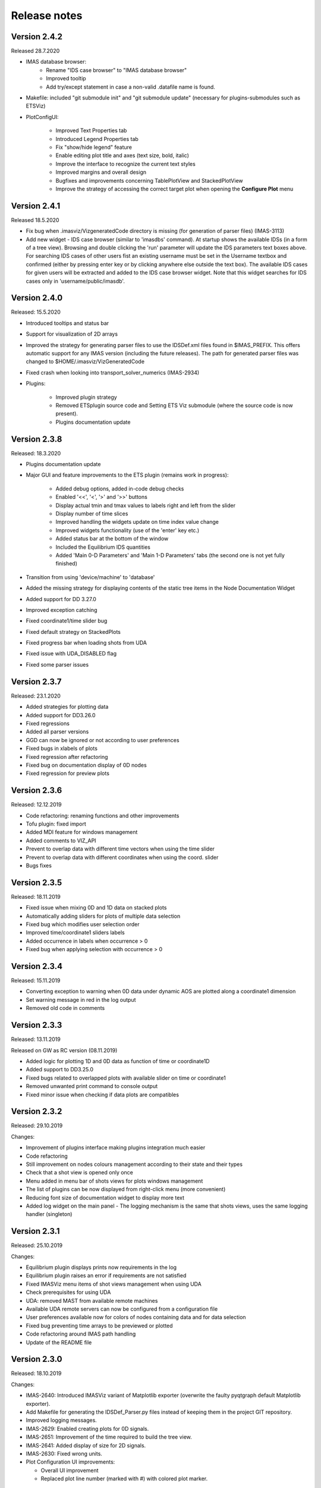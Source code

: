 .. _IMASViz_release_notes:

.. My notes:
.. use >>> git log --oneline -b master
.. git log $from_commit..$to_commit --pretty=oneline | wc -l
.. git diff --stat $from_commit $to_commit -- . ':!*enerated*' ':!*.xml'

.. from_commit = d25c4b8bddf
.. to_commit = d9253fedf12d63761299a61c6930bc77f0d9b90c

=============
Release notes
=============

-------------
Version 2.4.2
-------------

Released 28.7.2020

- IMAS database browser:
    - Rename "IDS case browser" to "IMAS database browser"
    - Improved tooltip
    - Add try/except statement in case a non-valid .datafile name is found.

- Makefile: included "git submodule init" and "git submodule update"
  (necessary for plugins-submodules such as ETSViz)
- PlotConfigUI:

    - Improved Text Properties tab
    - Introduced Legend Properties tab
    - Fix "show/hide legend" feature
    - Enable editing plot title and axes (text size, bold, italic)
    - Improve the interface to recognize the current text styles
    - Improved margins and overall design
    - Bugfixes and improvements concerning TablePlotView and StackedPlotView
    - Improve the strategy of accessing the correct target plot when
      opening the **Configure Plot** menu

-------------
Version 2.4.1
-------------

Released 18.5.2020

- Fix bug when .imasviz/VizgeneratedCode directory is missing
  (for generation of parser files) (IMAS-3113)
- Add new widget - IDS case browser (similar to 'imasdbs' command). At startup
  shows the available IDSs (in a form of a tree view). Browsing and double
  clicking the 'run' parameter will update the IDS parameters text boxes above.
  For searching IDS cases of other users fist an existing username must be
  set in the Username textbox and confirmed (either by pressing enter key or
  by clicking anywhere else outside the text box). The available IDS cases for
  given users will be extracted and added to the IDS case browser widget.
  Note that this widget searches for IDS cases only in 'username/public/imasdb'.

-------------
Version 2.4.0
-------------

Released: 15.5.2020

- Introduced tooltips and status bar
- Support for visualization of 2D arrays
- Improved the strategy for generating parser files to use the IDSDef.xml
  files found in $IMAS_PREFIX. This offers automatic support for any IMAS
  version (including the future releases). The path for generated parser files
  was changed to $HOME/.imasviz/VizGeneratedCode
- Fixed crash when looking into transport_solver_numerics (IMAS-2934)
- Plugins:

    - Improved plugin strategy
    - Removed ETSplugin source code and Setting ETS Viz submodule
      (where the source code is now present).
    - Plugins documentation update

-------------
Version 2.3.8
-------------

Released: 18.3.2020

- Plugins documentation update
- Major GUI and feature improvements to the ETS plugin (remains work in progress):

    - Added debug options, added in-code debug checks
    - Enabled '<<', '<', '>' and '>>' buttons
    - Display actual tmin and tmax values to labels right and left from the slider
    - Display number of time slices
    - Improved handling the widgets update on time index value change
    - Improved widgets functionality (use of the 'enter' key etc.)
    - Added status bar at the bottom of the window
    - Included  the Equilibrium IDS quantities
    - Added 'Main 0-D Parameters' and 'Main 1-D Parameters' tabs (the second one
      is not yet fully finished)

- Transition from using 'device/machine' to 'database'
- Added the missing strategy for displaying contents of the static tree items
  in the Node Documentation Widget
- Added support for DD 3.27.0
- Improved exception catching
- Fixed coordinate1/time slider bug
- Fixed default strategy on StackedPlots
- Fixed progress bar when loading shots from UDA
- Fixed issue with UDA_DISABLED flag
- Fixed some parser issues

-------------
Version 2.3.7
-------------

Released: 23.1.2020

- Added strategies for plotting data
- Added support for DD3.26.0
- Fixed regressions
- Added all parser versions
- GGD can now be ignored or not according to user preferences
- Fixed bugs in xlabels of plots
- Fixed regression after refactoring
- Fixed bug on documentation display of 0D nodes
- Fixed regression for preview plots

-------------
Version 2.3.6
-------------

Released: 12.12.2019

- Code refactoring: renaming functions and other improvements
- Tofu plugin: fixed import
- Added MDI feature for windows management
- Added comments to VIZ_API
- Prevent to overlap data with different time vectors when using the time slider
- Prevent to overlap data with different coordinates when using the coord. slider
- Bugs fixes

-------------
Version 2.3.5
-------------

Released: 18.11.2019

- Fixed issue when mixing 0D and 1D data on stacked plots
- Automatically adding sliders for plots of multiple data selection
- Fixed bug which modifies user selection order
- Improved time/coordinate1 sliders labels
- Added occurrence in labels when occurrence > 0
- Fixed bug when applying selection with occurrence > 0

-------------
Version 2.3.4
-------------

Released: 15.11.2019

- Converting exception to warning when 0D data under dynamic AOS are plotted
  along a coordinate1 dimension
- Set warning message in red in the log output
- Removed old code in comments

-------------
Version 2.3.3
-------------

Released: 13.11.2019

Released on GW as RC version (08.11.2019)

- Added logic for plotting 1D and 0D data as function of time or coordinate1D
- Added support to DD3.25.0
- Fixed bugs related to overlapped plots with available slider on time or coordinate1
- Removed unwanted print command to console output
- Fixed minor issue when checking if data plots are compatibles

-------------
Version 2.3.2
-------------

Released: 29.10.2019

Changes:

- Improvement of plugins interface making plugins integration much easier
- Code refactoring
- Still improvement on nodes colours management according to their state and their types
- Check that a shot view is opened only once
- Menu added in menu bar of shots views for plots windows management
- The list of plugins can be now displayed from right-click menu (more convenient)
- Reducing font size of documentation widget to display more text
- Added log widget on the main panel - The logging mechanism is the same that shots views, uses the same logging handler (singleton)

-------------
Version 2.3.1
-------------

Released: 25.10.2019

Changes:

- Equilibrium plugin displays prints now requirements in the log
- Equilibrium plugin raises an error if requirements are not satisfied
- Fixed IMASViz menu items of shot views management when using UDA
- Check prerequisites for using UDA
- UDA: removed MAST from available remote machines
- Available UDA remote servers can now be configured from a configuration file
- User preferences available now for colors of nodes containing data and for data selection
- Fixed bug preventing time arrays to be previewed or plotted
- Code refactoring around IMAS path handling
- Update of the README file

-------------
Version 2.3.0
-------------

Released: 18.10.2019

Changes:

- IMAS-2640: Introduced IMASViz variant of Matplotlib exporter (overwrite the
  faulty pyqtgraph default Matplotlib exporter).
- Add Makefile for generating the IDSDef_Parser.py files instead of keeping them
  in the project GIT repository.
- Improved logging messages.
- IMAS-2629: Enabled creating plots for 0D signals.
- IMAS-2651: Improvement of the time required to build the tree view.
- IMAS-2641: Added display of size for 2D signals.
- IMAS-2630: Fixed wrong units.
- Plot Configuration UI improvements:

  - Overall UI improvement
  - Replaced plot line number (marked with #) with colored plot marker.

-------------
Version 2.2.5
-------------

Released: 3.9.2019

Changes:

- Add support for IMAS versions 3.24.0
- Patches for the generation of IDSDef_XMLParser.py files.
- **Documentation Widget** fix related to 'Contents' component.
- Optimization of the display of the node/signal contents in the
  **Documentation Widget**.
- Fixed bug when clicking twice on the root node resulted in a crash
- Additional checks while plotting added (disabled mixing plots of quantities
  with different units).
- Added a new command for displaying current selection as IMAS paths.
- Added time unit label for the time slider value in plots as a function of
  coordinate1.

-------------
Version 2.2.4
-------------

Released: 1.8.2019

Changes:

- Minor code improvements and fixes.

-------------
Version 2.2.3
-------------

Released: 30.7.2019

Changes:

- Improved customization of legend labels in the plot configuration UI.
- IMAS-2475: Fixed display of multi-line strings (e.g. ids_properties.comment).

-------------
Version 2.2.2
-------------

Released: 5.7.2019

Changes:

- Add support for IMAS versions 3.23.3
- Improved data handling and checks for the signal paths and occurrences.

----------------------
Versions 2.1.0 - 2.2.1
----------------------

Released: 2.7.2019

Changes:

- Add support for IMAS versions 3.22.0, 3.23.1, 3.23.2
- Improvements for the features:
  - Export IDS,
  - 1D plotting,
  - UDA,
  - plot legend labels (in case when using UDA)
- Introduce development of standalone UI plugins (using QtDesigner) in a way
  that they can be also embedded within IMASViz (HowTo documentation included)
- Addition of SOLPS plugin (suitable for reading Edge Profiles IDSs written by
  SOLPS-ITER)
- Patch for handling Core Profiles IDS profiled_1d array
- Work done tickets:

  - IMAS-2387: Changed string on IMASviz display from 'IMAS database name' to
    'TOKAMAK'.
  - IMAS-2404: Highlight/Enable only populated IDSs in the IMAS tree.

-------------
Version 2.0.0
-------------

Released: 4.2.2019

Changes:

- **Full GUI migration from wxPython and wxmPlot to PyQt and pyqtgraph Python**
  **libraries** (including Equilibrium overview plugin)
- Basic plot feature performance improved greatly.
  Quick comparison for plotting 17 plots to a single panel using default
  plotting options:
  - wxPython IMASViz: ~13s
  - PyQt5 IMASViz:  less than 1s (more than **13x speed improvement**!)
- Improved tree view build performance (wxPython IMASViz was practically
  unable to build tree view for arrays containing 1500+ time slices)
- Superior plot export possibilities
- GUI improvements
- Database tree browser interface display improvements
- Added first 'node contents display' feature (displayed in the
  :guilabel:`Node Documentation` Widget)
- Reduced the number of separate windows, introduce docked widgets
- Introduce first GUI icons
- MultiPlot feature relabeled to TablePlotView
- SubPlot feature relabeled to StackedPlotView
- Add support for IMAS versions 3.19.0, 3.20.0, 3.21.0 and 3.21.1
- Included **documentation + manual** (~60 pages in PDF) in a form of
  reStructuredText source files for document generation (single source can be
  generated into multiple formats e.g. PDF, HMTL...)
- In-code documentation greatly improved and extended
- and more...

Short summary of files and line changes count (ignoring generated files and
scripts):

- 193 commits,
- 268 files changed,
- 13316 insertions(+),
- 10162 deletions(-)

.. Note::
   The migration to PyQt5 due to IMASViz containing a large code sets is not
   yet fully complete.
   List of known features yet to migrate to IMASViz 2.0:
   ``Add selected nodes to existing TablePlotView``, and
   ``StackedPlotView manager``.

A quick GUI comparison between the **previous** and the **new** IMASViz GUI is
shown below.

Overview of IMASViz 1.2 GUI:

.. image:: images/GUI_overview_old.png
   :align: center
   :width: 550px

Overview of IMASViz 2.0 GUI:

.. image:: images/GUI_overview_2.0.png
   :align: center
   :width: 550px

-----------
Version 1.2
-----------

Released: 24.8.2018

Changes:

- New functionality: selection command of nodes belonging to same parent AOS
  (Array of Structures)
- MultiPlot and SubPlot design improvements
- Added support for IMAS versions 3.19.0

-----------
Version 1.1
-----------

Released: 8.6.2018

Changes (since March 2017):

- Bugs fixes & performance improvement
- Code migration to Python3
- GUI improvements
- UDA support for visualizing remote shots data
- Reuse of plots layout (multiplots customization can be saved as a script file
  to be applied for any shot)
- A first plugins mechanism has been developed which allows developers to
  integrate their plugins to IMASViz
- The 'Equilibrium overview plugin' developed by Morales Jorge has been
  integrated into IMASViz
- Concerning UDA, WEST shots can be accessed if a SSH tunnel can be established
  to the remote WEST UDA server.
- Introducing MultiPlot and SubPlot features
- Add support for IMAS version 3.18.0


.. - From our first tests, SSH tunnel cannot be established from the Gateway. The issue will be analyzed during this Code Camp.
